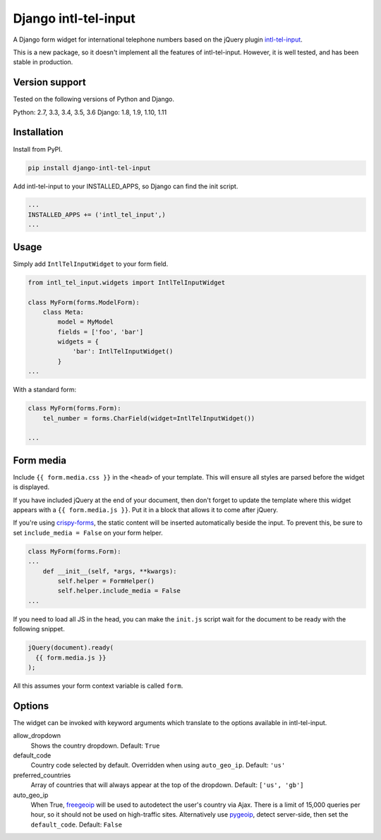 Django intl-tel-input
=====================

.. image:: https://travis-ci.org/benmurden/django-intl-tel-input.svg?branch=master
  :target: https://travis-ci.org/benmurden/django-intl-tel-input
.. image:: https://img.shields.io/codecov/c/github/benmurden/django-intl-tel-input.svg
  :target: https://codecov.io/gh/benmurden/django-intl-tel-input

A Django form widget for international telephone numbers based on the jQuery plugin `intl-tel-input`_.

This is a new package, so it doesn't implement all the features of
intl-tel-input. However, it is well tested, and has been stable in production.

Version support
---------------

Tested on the following versions of Python and Django.

Python: 2.7, 3.3, 3.4, 3.5, 3.6
Django: 1.8, 1.9, 1.10, 1.11

Installation
------------

Install from PyPI.

.. code:: shell

    pip install django-intl-tel-input

Add intl-tel-input to your INSTALLED\_APPS, so Django can find the init
script.

.. code:: python

    ...
    INSTALLED_APPS += ('intl_tel_input',)
    ...

Usage
-----

Simply add ``IntlTelInputWidget`` to your form field.

.. code:: python

    from intl_tel_input.widgets import IntlTelInputWidget

    class MyForm(forms.ModelForm):
        class Meta:
            model = MyModel
            fields = ['foo', 'bar']
            widgets = {
                'bar': IntlTelInputWidget()
            }
    ...

With a standard form:

.. code:: python

    class MyForm(forms.Form):
        tel_number = forms.CharField(widget=IntlTelInputWidget())

    ...

Form media
----------

Include ``{{ form.media.css }}`` in the ``<head>`` of your template. This will ensure all styles are parsed before the widget is displayed.

If you have included jQuery at the end of your document, then don't
forget to update the template where this widget appears with a
``{{ form.media.js }}``. Put it in a block that allows it to come after
jQuery.

If you're using `crispy-forms`_, the static content will be inserted automatically beside the input. To prevent this, be sure to set ``include_media = False`` on your form helper.

.. code:: python

    class MyForm(forms.Form):
    ...
        def __init__(self, *args, **kwargs):
            self.helper = FormHelper()
            self.helper.include_media = False
    ...

If you need to load all JS in the head, you can make the ``init.js`` script
wait for the document to be ready with the following snippet.

.. code:: javascript

    jQuery(document).ready(
      {{ form.media.js }}
    );
    
All this assumes your form context variable is called ``form``.

.. _intl-tel-input: https://github.com/jackocnr/intl-tel-input
.. _crispy-forms: https://github.com/django-crispy-forms/django-crispy-forms

Options
-------

The widget can be invoked with keyword arguments which translate to the options
available in intl-tel-input.

allow_dropdown
  Shows the country dropdown.
  Default: ``True``

default_code
  Country code selected by default. Overridden when using ``auto_geo_ip``.
  Default: ``'us'``

preferred_countries
  Array of countries that will always appear at the top of the dropdown.
  Default: ``['us', 'gb']``

auto_geo_ip
  When True, `freegeoip`_ will be used to autodetect the user's country via Ajax. There is a limit of 15,000 queries per hour, so it should not be used on high-traffic sites. Alternatively use `pygeoip`_, detect server-side, then set the ``default_code``.
  Default: ``False``

.. _freegeoip: https://freegeoip.net
.. _pygeoip: https://pypi.python.org/pypi/pygeoip
